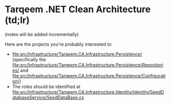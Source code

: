 * Tarqeem .NET Clean Architecture (td;lr)
(notes will be added incrementally)

Here are the projects you're probably interested in:
- [[file:src/Infrastructure/Tarqeem.CA.Infrastructure.Persistence/]] (specifically the [[file:src/Infrastructure/Tarqeem.CA.Infrastructure.Persistence/Repositories/]] and [[file:src/Infrastructure/Tarqeem.CA.Infrastructure.Persistence/Configuration/]])
- The roles should be identified at [[file:src/Infrastructure/Tarqeem.CA.Infrastructure.Identity/Identity/SeedDatabaseService/SeedDataBase.cs]]
